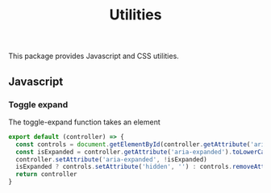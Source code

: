 #+title: Utilities

This package provides Javascript and CSS utilities.

** Javascript

*** Toggle expand

The toggle-expand function takes an element
#+begin_src js :tangle src/toggle-expand.js
  export default (controller) => {
    const controls = document.getElementById(controller.getAttribute('aria-controls'))
    const isExpanded = controller.getAttribute('aria-expanded').toLowerCase() === 'true'
    controller.setAttribute('aria-expanded', !isExpanded)
    isExpanded ? controls.setAttribute('hidden', '') : controls.removeAttribute('hidden')
    return controller
  }
#+end_src
